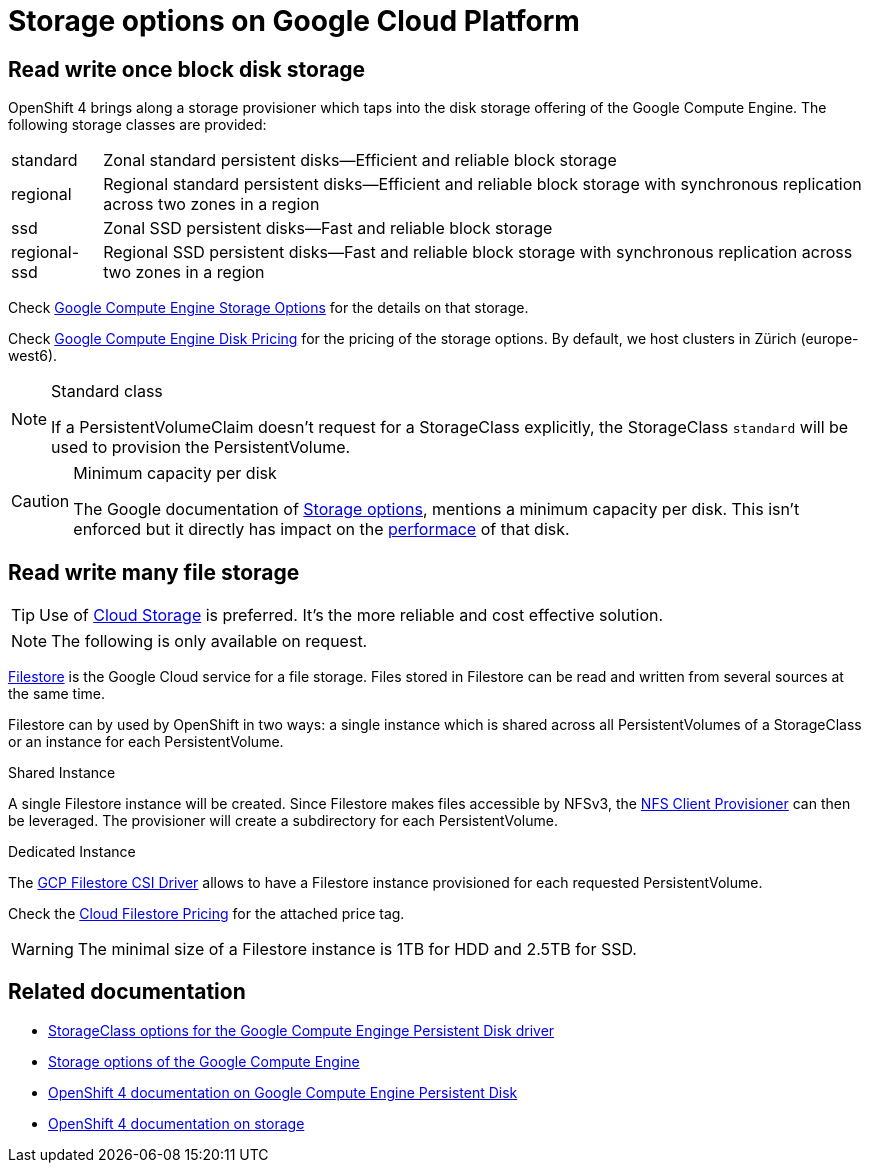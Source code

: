 = Storage options on Google Cloud Platform

== Read write once block disk storage

OpenShift 4 brings along a storage provisioner which taps into the disk storage offering of the Google Compute Engine.
The following storage classes are provided:

[horizontal]
standard:: Zonal standard persistent disks—Efficient and reliable block storage
regional:: Regional standard persistent disks—Efficient and reliable block storage with synchronous replication across two zones in a region
ssd:: Zonal SSD persistent disks—Fast and reliable block storage
regional-ssd:: Regional SSD persistent disks—Fast and reliable block storage with synchronous replication across two zones in a region

Check https://cloud.google.com/compute/docs/disks/[Google Compute Engine Storage Options] for the details on that storage.

Check https://cloud.google.com/compute/disks-image-pricing#disk[Google Compute Engine Disk Pricing] for the pricing of the storage options.
By default, we host clusters in Zürich (europe-west6).

[NOTE]
.Standard class
====
If a PersistentVolumeClaim doesn't request for a StorageClass explicitly, the StorageClass `standard` will be used to provision the PersistentVolume.
====

[CAUTION]
.Minimum capacity per disk
====
The Google documentation of https://cloud.google.com/compute/docs/disks/#introduction[Storage options], mentions a minimum capacity per disk.
This isn't enforced but it directly has impact on the https://developers.google.com/compute/docs/disks#performance[performace] of that disk.
====

== Read write many file storage

TIP: Use of https://cloud.google.com/storage[Cloud Storage] is preferred. It's the more reliable and cost effective solution.

NOTE: The following is only available on request.

https://cloud.google.com/filestore[Filestore] is the Google Cloud service for a file storage.
Files stored in Filestore can be read and written from several sources at the same time.

Filestore can by used by OpenShift in two ways: a single instance which is shared across all PersistentVolumes of a StorageClass or an instance for each PersistentVolume.

.Shared Instance
A single Filestore instance will be created.
Since Filestore makes files accessible by NFSv3, the https://github.com/kubernetes-incubator/external-storage/tree/master/nfs-client[NFS Client Provisioner] can then be leveraged.
The provisioner will create a subdirectory for each PersistentVolume.

.Dedicated Instance
The https://github.com/kubernetes-sigs/gcp-filestore-csi-driver[GCP Filestore CSI Driver] allows to have a Filestore instance provisioned for each requested PersistentVolume.

Check the https://cloud.google.com/filestore/pricing[Cloud Filestore Pricing] for the attached price tag.

WARNING: The minimal size of a Filestore instance is 1TB for HDD and 2.5TB for SSD.

== Related documentation

* https://v1-17.docs.kubernetes.io/docs/concepts/storage/storage-classes/#gce-pd[StorageClass options for the Google Compute Enginge Persistent Disk driver]
* https://cloud.google.com/compute/docs/disks/[Storage options of the Google Compute Engine]
* https://docs.openshift.com/container-platform/4.4/storage/persistent_storage/persistent-storage-gce.html[OpenShift 4 documentation on Google Compute Engine Persistent Disk]
* https://docs.openshift.com/container-platform/4.4/storage/understanding-persistent-storage.html[OpenShift 4 documentation on storage]
